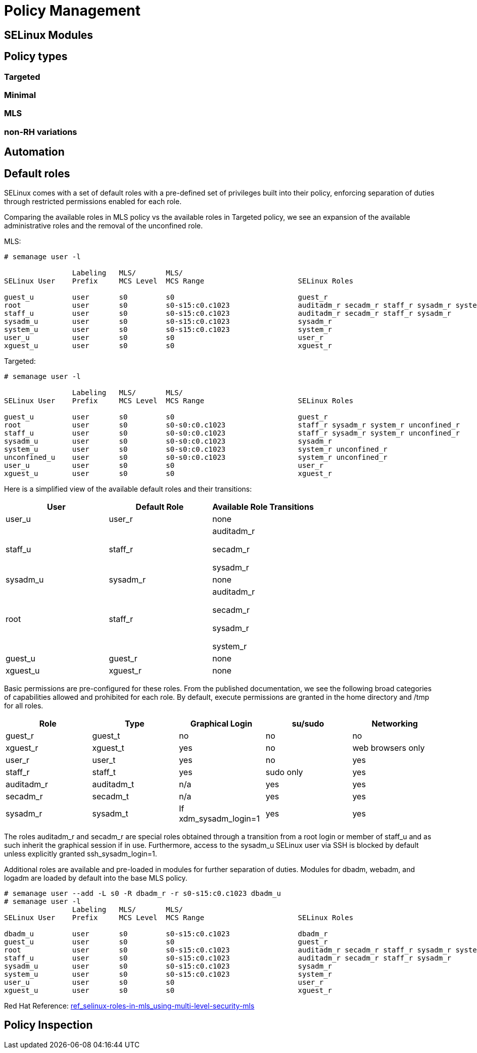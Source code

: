 = Policy Management

[#selinux_modules]
== SELinux Modules

[#policy_types]
== Policy types 

=== Targeted 

=== Minimal 

=== MLS 

=== non-RH variations

[#automation]
== Automation

[#default_roles]
== Default roles

SELinux comes with a set of default roles with a pre-defined set of privileges built into their policy, enforcing separation of duties through restricted permissions enabled for each role. 

Comparing the available roles in MLS policy vs the available roles in Targeted policy, we see an expansion of the available administrative roles and the removal of the unconfined role.

MLS: 

[source,shell]
----
# semanage user -l

                Labeling   MLS/       MLS/                          
SELinux User    Prefix     MCS Level  MCS Range                      SELinux Roles

guest_u         user       s0         s0                             guest_r
root            user       s0         s0-s15:c0.c1023                auditadm_r secadm_r staff_r sysadm_r system_r
staff_u         user       s0         s0-s15:c0.c1023                auditadm_r secadm_r staff_r sysadm_r
sysadm_u        user       s0         s0-s15:c0.c1023                sysadm_r
system_u        user       s0         s0-s15:c0.c1023                system_r
user_u          user       s0         s0                             user_r
xguest_u        user       s0         s0                             xguest_r
----

Targeted: 

[source,shell]
----
# semanage user -l

                Labeling   MLS/       MLS/                          
SELinux User    Prefix     MCS Level  MCS Range                      SELinux Roles

guest_u         user       s0         s0                             guest_r
root            user       s0         s0-s0:c0.c1023                 staff_r sysadm_r system_r unconfined_r
staff_u         user       s0         s0-s0:c0.c1023                 staff_r sysadm_r system_r unconfined_r
sysadm_u        user       s0         s0-s0:c0.c1023                 sysadm_r
system_u        user       s0         s0-s0:c0.c1023                 system_r unconfined_r
unconfined_u    user       s0         s0-s0:c0.c1023                 system_r unconfined_r
user_u          user       s0         s0                             user_r
xguest_u        user       s0         s0                             xguest_r
----

Here is a simplified view of the available default roles and their transitions:

[cols="1,1,1"]
|===
|User|Default Role|Available Role Transitions

|user_u
|user_r
|none

|staff_u
|staff_r
|auditadm_r

secadm_r 

sysadm_r

|sysadm_u
|sysadm_r
|none

|root
|staff_r
|auditadm_r

secadm_r 

sysadm_r

system_r

|guest_u
|guest_r
|none

|xguest_u
|xguest_r
|none

|===

Basic permissions are pre-configured for these roles. From the published documentation, we see the following broad categories of capabilities allowed and prohibited for each role. By default, execute permissions are granted in the home directory and /tmp for all roles.

[cols="1,1,1,1,1"]
|===
|Role|Type|Graphical Login|su/sudo|Networking

|guest_r
|guest_t
|no
|no
|no

|xguest_r
|xguest_t
|yes
|no
|web browsers only

|user_r
|user_t
|yes
|no
|yes

|staff_r
|staff_t
|yes
|sudo only
|yes

|auditadm_r
|auditadm_t
|n/a
|yes
|yes

|secadm_r
|secadm_t
|n/a
|yes
|yes

|sysadm_r
|sysadm_t
|If xdm_sysadm_login=1
|yes
|yes

|===

The roles auditadm_r and secadm_r are special roles obtained through a transition from a root login or member of staff_u and as such inherit the graphical session if in use. Furthermore, access to the sysadm_u SELinux user via SSH is blocked by default unless explicitly granted ssh_sysadm_login=1.

Additional roles are available and pre-loaded in modules for further separation of duties. Modules for dbadm, webadm, and logadm are loaded by default into the base MLS policy.

[source,shell]
----
# semanage user --add -L s0 -R dbadm_r -r s0-s15:c0.c1023 dbadm_u
# semanage user -l
                Labeling   MLS/       MLS/                          
SELinux User    Prefix     MCS Level  MCS Range                      SELinux Roles

dbadm_u         user       s0         s0-s15:c0.c1023                dbadm_r
guest_u         user       s0         s0                             guest_r
root            user       s0         s0-s15:c0.c1023                auditadm_r secadm_r staff_r sysadm_r system_r
staff_u         user       s0         s0-s15:c0.c1023                auditadm_r secadm_r staff_r sysadm_r
sysadm_u        user       s0         s0-s15:c0.c1023                sysadm_r
system_u        user       s0         s0-s15:c0.c1023                system_r
user_u          user       s0         s0                             user_r
xguest_u        user       s0         s0                             xguest_r
----

Red Hat Reference: link:https://docs.redhat.com/en/documentation/red_hat_enterprise_linux/9/html-single/using_selinux/index#ref_selinux-roles-in-mls_using-multi-level-security-mls[ref_selinux-roles-in-mls_using-multi-level-security-mls]


[#policy_inspection]
== Policy Inspection


